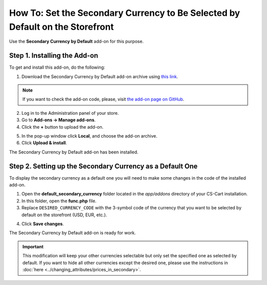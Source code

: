 ******************************************************************************
How To: Set the Secondary Currency to Be Selected by Default on the Storefront
******************************************************************************

Use the **Secondary Currency by Default** add-on for this purpose.

=============================
Step 1. Installing the Add-on
=============================

To get and install this add-on, do the following:

1. Download the Secondary Currency by Default add-on archive using `this link <https://github.com/cscart/addon-default-secondary-currency/archive/master.zip>`_.

.. note::

    If you want to check the add-on code, please, visit `the add-on page on GitHub <https://github.com/cscart/addon-default-secondary-currency>`_. 

2. Log in to the Administration panel of your store.

3. Go to **Add-ons → Manage add-ons**.

4. Сlick the **+** button to upload the add-on.

.. image:: img/addons_plus_button.png
    :align: center
    :alt: Add-ons plus button

5. In the pop-up window click **Local**, and choose the add-on archive.

6. Click **Upload & install**.

.. image:: img/upload_and_install_addon.png
    :align: center
    :alt: Upload and install pop-up

The Secondary Currency by Default add-on has been installed.

.. image:: img/default_secondary_currency_01.png
    :align: center
    :alt: The Secondary Currency by Default add-on

==========================================================
Step 2. Setting up the Secondary Currency as a Default One
==========================================================

To display the secondary currency as a default one you will need to make some changes in the code of the installed add-on.

1. Open the **default_secondary_currency** folder located in the *app/addons* directory of your CS-Cart installation.

2. In this folder, open the **func.php** file.

3. Replace ``DESIRED_CURRENCY_CODE`` with the 3-symbol code of the currency that you want to be selected by default on the storefront (USD, EUR, etc.).

.. image:: img/prices_in_secondary_currency_02.png
    :align: center
    :alt: The 3-symbol code of the currency.

4. Click **Save changes**.

The Secondary Currency by Default add-on is ready for work.

.. image:: img/default_secondary_currency_02.png
    :align: center
    :alt: Default currency on the storefront.

.. important ::

	This modification will keep your other currencies selectable but only set the specified one as selected by default. If you want to hide all other currencies except the desired one, please use the instructions in :doc:`here <../changing_attributes/prices_in_secondary>`.
